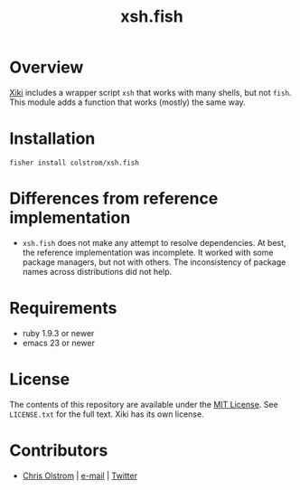 #+TITLE: xsh.fish
#+LATEX: \pagebreak

* Overview

  [[https://github.com/trogdoro/xiki][Xiki]] includes a wrapper script ~xsh~ that works with many shells, but not
  ~fish~. This module adds a function that works (mostly) the same way.

* Installation

  #+BEGIN_SRC shell
    fisher install colstrom/xsh.fish
  #+END_SRC

* Differences from reference implementation

  - ~xsh.fish~ does not make any attempt to resolve dependencies. At best, the
    reference implementation was incomplete. It worked with some package
    managers, but not with others. The inconsistency of package names across
    distributions did not help.

* Requirements

  - ruby 1.9.3 or newer
  - emacs 23 or newer

* License

  The contents of this repository are available under the [[https://tldrlegal.com/license/mit-license][MIT License]]. See
  ~LICENSE.txt~ for the full text. Xiki has its own license.

* Contributors

  - [[https://colstrom.github.io/][Chris Olstrom]] | [[mailto:chris@olstrom.com][e-mail]] | [[https://twitter.com/ChrisOlstrom][Twitter]]
